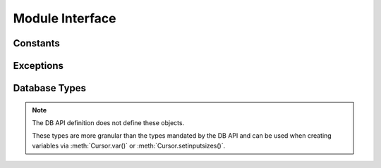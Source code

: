 .. module:: ceODBC

.. _module:

****************
Module Interface
****************

.. function:: Binary(string)

   Construct an object holding a binary (long) string value. This is merely a
   wrapper over the bytes class and that should be used instead.


.. function:: Connection(dsn, autocommit=False)
              connect(dsn, autocommit=False)

   Constructor for creating a :ref:`connection <connobj>`. The only required
   argument is the DSN in the format that ODBC expects. The autocommit flag can
   be set in the constructor or it can be manipulated after the connection has
   been established. If you are using a driver that does not handle
   transactions, ensure that this value is set to True or you may get a "driver
   not capable" exception.


.. function:: Cursor(connection)

   Constructor for creating a :ref:`cursor <cursorobj>` using the connection.

   .. note::

      This method is an extension to the DB API definition.


.. function:: Date(year, month, day)

   Construct an object holding a date value. This is merely a wrapper over the
   datetime.date class and that should be used instead.


.. function:: DateFromTicks(ticks)

   Construct an object holding a date value from the given ticks value (number
   of seconds since the epoch; see the documentation of the standard Python
   time module for details). This is equivalent to using
   datetime.date.fromtimestamp() and that should be used instead.


.. function:: Time(hour, minute, second)

   Construct an object holding a time value. This is merely a wrapper over the
   datetime.time class and that should be used instead.


.. function:: TimeFromTicks(ticks)

   Construct an object holding a time value from the given ticks value (number
   of seconds since the epoch; see the documentation of the standard Python
   time module for details). This is equivalent to using
   datetime.datetime.fromtimestamp().time() and that should be used instead.


.. function:: Timestamp(year, month, day, hour, minute, second)

   Construct an object holding a time stamp value. This is merely a wrapper
   over the datetime.datetime class and that should be used instead.


.. function:: TimestampFromTicks(ticks)

   Construct an object holding a time stamp value from the given ticks value
   (number of seconds since the epoch; see the documentation of the standard
   Python time module for details). This is equivalent to using
   datetime.datetime.fromtimestamp() and that should be used instead.


.. _constants:

Constants
=========

.. data:: apilevel

   String constant stating the supported DB API level. Currently '2.0'.


.. data:: BINARY

   This type object is used to describe columns in a database that are binary.


.. data:: DATETIME

   This type object is used to describe columns in a database that are dates.


.. data:: NUMBER

   This type object is used to describe columns in a database that are numbers.


.. data:: paramstyle

   String constant stating the type of parameter marker formatting expected by
   the interface. Currently 'qmark' as in 'where name = ?'.


.. data:: ROWID

   This type object is used to describe the pseudo column "rowid".


.. data:: STRING

   This type object is used to describe columns in a database that are strings.


.. data:: threadsafety

   Integer constant stating the level of thread safety that the interface
   supports.  Currently 2, which means that threads may share the module and
   connections, but not cursors. Sharing means that a thread may use a
   resource without wrapping it using a mutex semaphore to implement resource
   locking.


.. data:: __version__

   String constant stating the version of the module. Currently '|release|'.

   .. note::

      This attribute is an extension to the DB API definition.



.. _exceptions:

Exceptions
==========

.. exception:: Warning

   Exception raised for important warnings and defined by the DB API but not
   actually used by ceODBC.


.. exception:: Error

   Exception that is the base class of all other exceptions defined by
   ceODBC and is a subclass of the Python StandardError exception (defined in
   the module exceptions).


.. exception:: InterfaceError

   Exception raised for errors that are related to the database interface
   rather than the database itself. It is a subclass of Error.


.. exception:: DatabaseError

   Exception raised for errors that are related to the database. It is a
   subclass of Error.


.. exception:: DataError

   Exception raised for errors that are due to problems with the processed
   data. It is a subclass of DatabaseError.


.. exception:: OperationalError

   Exception raised for errors that are related to the operation of the
   database but are not necessarily under the control of the progammer. It is a
   subclass of DatabaseError.


.. exception:: IntegrityError

   Exception raised when the relational integrity of the database is affected.
   It is a subclass of DatabaseError.


.. exception:: InternalError

   Exception raised when the database encounters an internal error. It is a
   subclass of DatabaseError.


.. exception:: ProgrammingError

   Exception raised for programming errors. It is a subclass of DatabaseError.


.. exception:: NotSupportedError

   Exception raised when a method or database API was used which is not
   supported by the database. It is a subclass of DatabaseError.


.. _dbtypes:

Database Types
==============

.. note::

   The DB API definition does not define these objects.

   These types are more granular than the types mandated by the DB API and can
   be used when creating variables via :meth:`Cursor.var()` or 
   :meth:`Cursor.setinputsizes()`.

.. data:: DB_TYPE_BIGINT

   Variable used to bind and/or fetch big integers. Values are returned as
   Python integers and accept the same.


.. data:: DB_TYPE_BINARY

   Variable used to bind and/or fetch binary data. Values are returned as
   Python bytes objects and accept the same.


.. data:: DB_TYPE_BIT

   Variable used to bind and/or fetch bits. Values are returned as Python
   booleans and accept the same.


.. data:: DB_TYPE_DATE

   Variable used to bind and/or fetch dates. Values are returned as Python
   datetime.date objects and accept Python datetime.date or datetime.datetime
   objects.


.. data:: DB_TYPE_DECIMAL

   Variable used to bind and/or fetch decimal numbers. Values are returned as
   Python decimal.Decimal objects and accept the same.


.. data:: DB_TYPE_DOUBLE

   Variable used to bind and/or fetch floating point numbers. Values are
   returned as Python floats and accept Python integers or floats.


.. data:: DB_TYPE_INT

   Variable used to bind and/or fetch integers. Values are returned as Python
   integers and accept the same.


.. data:: DB_TYPE_LONG_BINARY

   Variable used to bind and/or fetch long binary data. Values are returned as
   Python bytes objects and accept the same.


.. data:: DB_TYPE_LONG_STRING

   Variable used to bind and/or fetch long string data. Values are returned as
   Python strings and accept the same.


.. data:: DB_TYPE_STRING

   Variable used to bind and/or fetch string data. Values are returned as
   Python strings and accept the same.


.. data:: DB_TYPE_TIME

   Variable used to bind and/or fetch time data. Values are returned as Python
   datetime.time objects and accept Python datetime.time or datetime.datetime
   objects.


.. data:: DB_TYPE_TIMESTAMP

   Variable used to bind and/or fetch timestamps. Values are returned as Python
   datetime.datetime objects and accept Python datetime.date or
   datetime.datetime objects.
